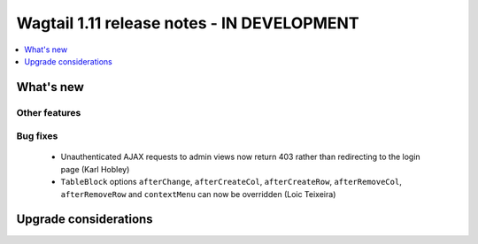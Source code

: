 ===========================================
Wagtail 1.11 release notes - IN DEVELOPMENT
===========================================

.. contents::
    :local:
    :depth: 1


What's new
==========


Other features
~~~~~~~~~~~~~~


Bug fixes
~~~~~~~~~

 * Unauthenticated AJAX requests to admin views now return 403 rather than redirecting to the login page (Karl Hobley)
 * ``TableBlock`` options ``afterChange``, ``afterCreateCol``, ``afterCreateRow``, ``afterRemoveCol``, ``afterRemoveRow`` and ``contextMenu`` can now be overridden (Loic Teixeira)


Upgrade considerations
======================
